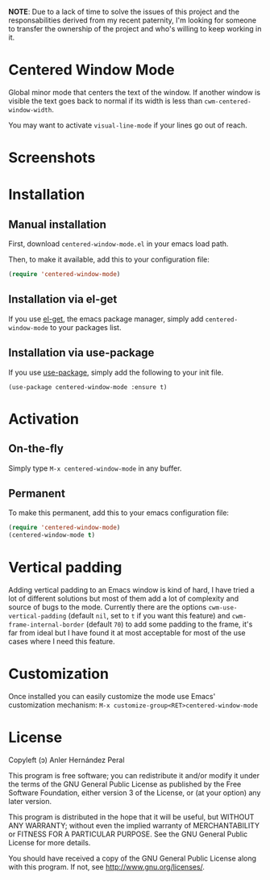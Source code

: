 *NOTE*: Due to a lack of time to solve the issues of this project and the responsabilities derived from my recent paternity, I'm looking for someone to transfer the ownership of the project and who's willing to keep working in it.

* Centered Window Mode

  Global minor mode that centers the text of the window. If another
  window is visible the text goes back to normal if its width is less than =cwm-centered-window-width=.

  You may want to activate =visual-line-mode= if your lines go out of reach.

* Screenshots

[[https://raw.githubusercontent.com/ikame/centered-window-mode/master/img/s-1.png]]
[[https://raw.githubusercontent.com/ikame/centered-window-mode/master/img/s-2.png]]
[[https://raw.githubusercontent.com/ikame/centered-window-mode/master/img/s-3.png]]

* Installation

** Manual installation

First, download =centered-window-mode.el= in your emacs load path.

Then, to make it available, add this to your configuration file:

#+begin_src emacs-lisp
(require 'centered-window-mode)
#+end_src

** Installation via el-get

If you use [[https://github.com/dimitri/el-get][el-get]], the emacs package manager, simply add =centered-window-mode= to your packages list.

** Installation via use-package

If you use [[https://github.com/jwiegley/use-package][use-package]], simply add the following to your init file.

#+BEGIN_SRC elisp
(use-package centered-window-mode :ensure t)
#+END_SRC

* Activation

** On-the-fly

Simply type =M-x centered-window-mode= in any buffer.

** Permanent

To make this permanent, add this to your emacs configuration file:

#+begin_src emacs-lisp
(require 'centered-window-mode)
(centered-window-mode t)
#+end_src

* Vertical padding

Adding vertical padding to an Emacs window is kind of hard, I have tried a lot of different solutions but most of them add a lot of complexity and source of bugs to the mode. Currently there are the options =cwm-use-vertical-padding= (default =nil=, set to =t= if you want this feature) and =cwm-frame-internal-border= (default =70=) to add some padding to the frame, it's far from ideal but I have found it at most acceptable for most of the use cases where I need this feature.

* Customization
  Once installed you can easily customize the mode use Emacs'
  customization mechanism: =M-x customize-group<RET>centered-window-mode=
* License

Copyleft (ɔ) Anler Hernández Peral

This program is free software; you can redistribute it and/or modify it under the terms of the GNU General Public License as published by the Free Software Foundation, either version 3 of the License, or (at your option) any later version.

This program is distributed in the hope that it will be useful, but WITHOUT ANY WARRANTY; without even the implied warranty of MERCHANTABILITY or FITNESS FOR A PARTICULAR PURPOSE. See the GNU General Public License for more details.

You should have received a copy of the GNU General Public License along with this program. If not, see http://www.gnu.org/licenses/.
